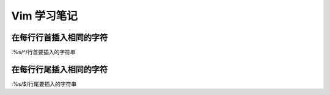 ============
Vim 学习笔记
============

在每行行首插入相同的字符
========================

:%s/^/行首要插入的字符串

在每行行尾插入相同的字符
========================

:%s/$/行尾要插入的字符串



